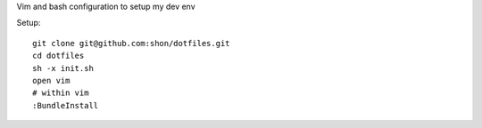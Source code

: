 Vim and bash configuration to setup my dev env

Setup::
  
  git clone git@github.com:shon/dotfiles.git
  cd dotfiles
  sh -x init.sh
  open vim
  # within vim
  :BundleInstall
